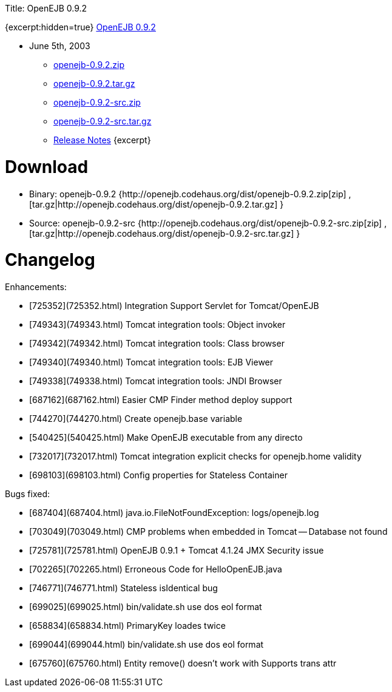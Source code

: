 :doctype: book

Title: OpenEJB 0.9.2

{excerpt:hidden=true} link:openejb-0.9.2.html[OpenEJB 0.9.2]

* June 5th, 2003
 ** http://dist.codehaus.org/openejb/distributions/openejb-0.9.2.zip[openejb-0.9.2.zip]
 ** http://dist.codehaus.org/openejb/distributions/openejb-0.9.2.tar.gz[openejb-0.9.2.tar.gz]
 ** http://dist.codehaus.org/openejb/distributions/openejb-0.9.2-src.zip[openejb-0.9.2-src.zip]
 ** http://dist.codehaus.org/openejb/distributions/openejb-0.9.2-src.tar.gz[openejb-0.9.2-src.tar.gz]
 ** link:openejb-0.9.2.html[Release Notes] \{excerpt}

+++<a name="OpenEJB0.9.2-Download">++++++</a>+++

= Download

* Binary: openejb-0.9.2 {http://openejb.codehaus.org/dist/openejb-0.9.2.zip[zip]  , [tar.gz|http://openejb.codehaus.org/dist/openejb-0.9.2.tar.gz] }
* Source: openejb-0.9.2-src {http://openejb.codehaus.org/dist/openejb-0.9.2-src.zip[zip]  , [tar.gz|http://openejb.codehaus.org/dist/openejb-0.9.2-src.tar.gz] }

+++<a name="OpenEJB0.9.2-Changelog">++++++</a>+++

= Changelog

Enhancements:

* [725352](725352.html)  Integration Support Servlet for Tomcat/OpenEJB
* [749343](749343.html)  Tomcat integration tools: Object invoker
* [749342](749342.html)  Tomcat integration tools: Class browser
* [749340](749340.html)  Tomcat integration tools: EJB Viewer
* [749338](749338.html)  Tomcat integration tools: JNDI Browser
* [687162](687162.html)  Easier CMP Finder method deploy support
* [744270](744270.html)  Create openejb.base variable
* [540425](540425.html)  Make OpenEJB executable from any directo
* [732017](732017.html)  Tomcat integration explicit checks for openejb.home validity
* [698103](698103.html)  Config properties for Stateless Container

Bugs fixed:

* [687404](687404.html)  java.io.FileNotFoundException: logs/openejb.log
* [703049](703049.html)  CMP problems when embedded in Tomcat -- Database not found
* [725781](725781.html)  OpenEJB 0.9.1 + Tomcat 4.1.24 JMX Security issue
* [702265](702265.html)  Erroneous Code for HelloOpenEJB.java
* [746771](746771.html)  Stateless isIdentical bug
* [699025](699025.html)  bin/validate.sh use dos eol format
* [658834](658834.html)  PrimaryKey loades twice
* [699044](699044.html)  bin/validate.sh use dos eol format
* [675760](675760.html)  Entity remove() doesn't work with Supports trans attr
